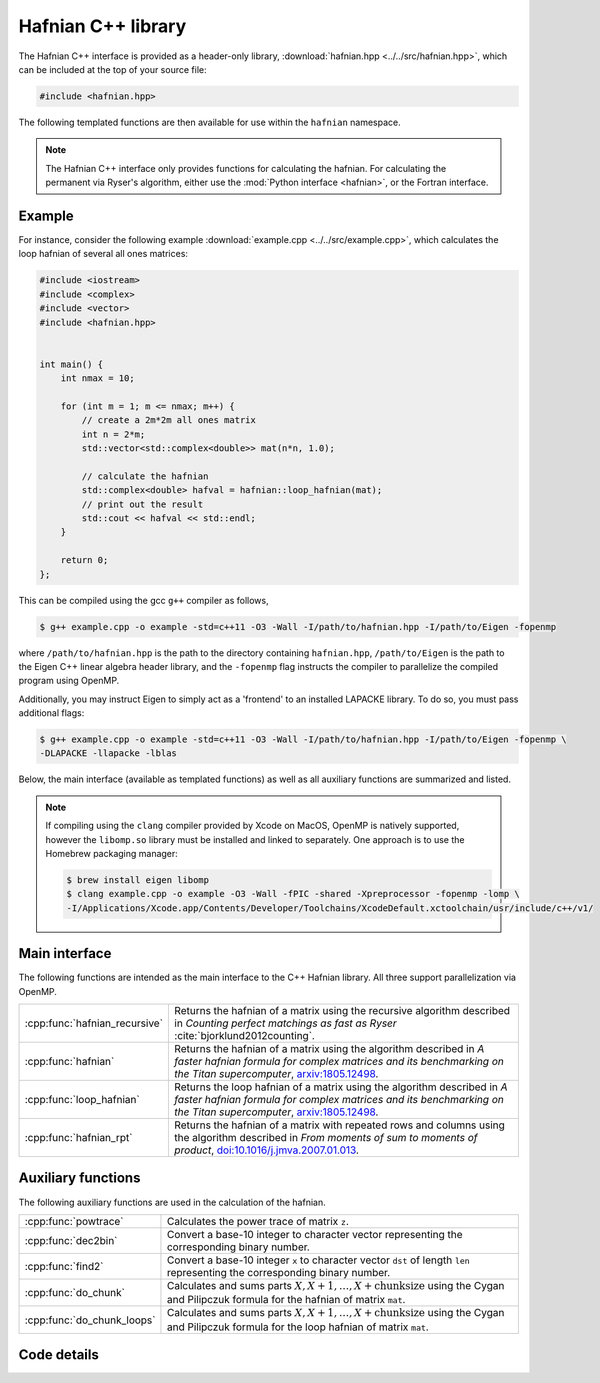 Hafnian C++ library
===================

The Hafnian C++ interface is provided as a header-only library, :download:`hafnian.hpp <../../src/hafnian.hpp>`, which can be included at the top of your source file:

.. code-block:: cpp

    #include <hafnian.hpp>

The following templated functions are then available for use within the ``hafnian`` namespace.

.. note:: The Hafnian C++ interface only provides functions for calculating the hafnian. For calculating the permanent via Ryser's algorithm, either use the :mod:`Python interface <hafnian>`, or the Fortran interface.

Example
-------

For instance, consider the following example :download:`example.cpp <../../src/example.cpp>`, which calculates the loop hafnian of several all ones matrices:

.. code-block:: cpp

    #include <iostream>
    #include <complex>
    #include <vector>
    #include <hafnian.hpp>


    int main() {
        int nmax = 10;

        for (int m = 1; m <= nmax; m++) {
            // create a 2m*2m all ones matrix
            int n = 2*m;
            std::vector<std::complex<double>> mat(n*n, 1.0);

            // calculate the hafnian
            std::complex<double> hafval = hafnian::loop_hafnian(mat);
            // print out the result
            std::cout << hafval << std::endl;
        }

        return 0;
    };


This can be compiled using the gcc ``g++`` compiler as follows,

.. code-block:: console

    $ g++ example.cpp -o example -std=c++11 -O3 -Wall -I/path/to/hafnian.hpp -I/path/to/Eigen -fopenmp

where ``/path/to/hafnian.hpp`` is the path to the directory containing ``hafnian.hpp``, ``/path/to/Eigen`` is the path to the Eigen C++ linear algebra header library, and the ``-fopenmp`` flag instructs the compiler to parallelize the compiled program using OpenMP.

Additionally, you may instruct Eigen to simply act as a 'frontend' to an installed LAPACKE library. To do so, you must pass additional flags:

.. code-block:: console

    $ g++ example.cpp -o example -std=c++11 -O3 -Wall -I/path/to/hafnian.hpp -I/path/to/Eigen -fopenmp \
    -DLAPACKE -llapacke -lblas

Below, the main interface (available as templated functions) as well as all auxiliary functions are summarized and listed.

.. note::

    If compiling using the ``clang`` compiler provided by Xcode on MacOS, OpenMP is natively supported, however the ``libomp.so`` library must be installed and linked to separately. One approach is to use the Homebrew packaging manager:

    .. code-block:: console

        $ brew install eigen libomp
        $ clang example.cpp -o example -O3 -Wall -fPIC -shared -Xpreprocessor -fopenmp -lomp \
        -I/Applications/Xcode.app/Contents/Developer/Toolchains/XcodeDefault.xctoolchain/usr/include/c++/v1/


Main interface
--------------

The following functions are intended as the main interface to the C++ Hafnian library. All three support parallelization via OpenMP.


.. rst-class:: longtable docutils

=============================    ==============================================
:cpp:func:`hafnian_recursive`    Returns the hafnian of a matrix using the recursive algorithm described in *Counting perfect matchings as fast as Ryser* :cite:`bjorklund2012counting`.
:cpp:func:`hafnian`              Returns the hafnian of a matrix using the algorithm described in *A faster hafnian formula for complex matrices and its benchmarking on the Titan supercomputer*, `arxiv:1805.12498 <https://arxiv.org/abs/1805.12498>`__.
:cpp:func:`loop_hafnian`         Returns the loop hafnian of a matrix using the algorithm described in *A faster hafnian formula for complex matrices and its benchmarking on the Titan supercomputer*, `arxiv:1805.12498 <https://arxiv.org/abs/1805.12498>`__.
:cpp:func:`hafnian_rpt`          Returns the hafnian of a matrix with repeated rows and columns using the algorithm described in *From moments of sum to moments of product*, `doi:10.1016/j.jmva.2007.01.013 <https://dx.doi.org/10.1016/j.jmva.2007.01.013>`__.
=============================    ==============================================


Auxiliary functions
-------------------

The following auxiliary functions are used in the calculation of the hafnian.


.. rst-class:: longtable docutils

============================ =====
:cpp:func:`powtrace`            Calculates the power trace of matrix ``z``.
:cpp:func:`dec2bin`             Convert a base-10 integer to character vector representing the corresponding binary number.
:cpp:func:`find2`               Convert a base-10 integer ``x`` to character vector ``dst`` of length ``len`` representing the corresponding binary number.
:cpp:func:`do_chunk`            Calculates and sums parts :math:`X,X+1,\dots,X+\text{chunksize}` using the Cygan and Pilipczuk formula for the hafnian of matrix ``mat``.
:cpp:func:`do_chunk_loops`      Calculates and sums parts :math:`X,X+1,\dots,X+\text{chunksize}` using the Cygan and Pilipczuk formula for the loop hafnian of matrix ``mat``.
============================ =====



Code details
------------



.. cpp:function:: template\<typename T> T hafnian_recursive(std::vector<T> &mat)

    Returns the hafnian of a matrix using the recursive algorithm described in *Counting perfect matchings as fast as Ryser* :cite:`bjorklund2012counting`, where it is labelled as 'Algorithm 2'.

    .. note:: Modified with permission from https://github.com/eklotek/Hafnian.

    :tparam T: template parameter accepts any (signed) numeric type, including ``int``, ``long int``, ``long long int``, ``float``, ``double``, ``std::complex<float>``, ``std::complex<double>``, etc.

    :param std\:\:vector<T> &mat: a flattened vector of size :math:`n^2`, representing an :math:`n\times n` row-ordered symmetric matrix.


.. cpp:function:: template\<typename T> T hafnian(std::vector<T> &mat)

    Returns the hafnian of a matrix using the algorithm described in *A faster hafnian formula for complex matrices and its benchmarking on the Titan supercomputer*, `arxiv:1805.12498 <https://arxiv.org/abs/1805.12498>`__.

    :tparam T: template parameter accepts any (signed) numeric type, including ``int``, ``long int``, ``long long int``, ``float``, ``double``, ``std::complex<float>``, ``std::complex<double>``, etc.

    :param std\:\:vector<T> &mat: a flattened vector of size :math:`n^2`, representing an :math:`n\times n` row-ordered symmetric matrix.



.. cpp:function:: template\<typename T> T loop_hafnian(std::vector<T> &mat)

    Returns the loop hafnian of a matrix using the algorithm described in *A faster hafnian formula for complex matrices and its benchmarking on the Titan supercomputer*, `arxiv:1805.12498 <https://arxiv.org/abs/1805.12498>`__.

    :tparam T: template parameter accepts any (signed) numeric type, including ``int``, ``long int``, ``long long int``, ``float``, ``double``, ``std::complex<float>``, ``std::complex<double>``, etc.

    :param std\:\:vector<T> &mat: a flattened vector of size :math:`n^2`, representing an :math:`n\times n` row-ordered symmetric matrix.


.. cpp:function:: template\<typename T> T hafnian_rpt(std::vector<T> &mat, std::vector<int> &rpt, bool use_eigen=true)

    Returns the hafnian of a matrix using the algorithm described in *From moments of sum to moments of product*, `doi:10.1016/j.jmva.2007.01.013 <https://dx.doi.org/10.1016/j.jmva.2007.01.013>`__.

    Note that this algorithm, while generally slower than the the above, can be more efficient
    in the cases where the matrix has repeated rows and columns.

    :tparam T: template parameter accepts any (signed) numeric type, including ``int``, ``long int``, ``long long int``, ``float``, ``double``, ``std::complex<float>``, ``std::complex<double>``, etc.

    :param std\:\:vector<T> &mat: a flattened vector of size :math:`n^2`, representing an :math:`n\times n` row-ordered symmetric matrix.
    :param std\:\:vector<int> &rpt: a vector of integers, representing the number of times eacg row/column in ``mat`` is repeated. For example, ``mat = {1}`` and ``rpt = {6}`` represents a :math:`6\times 6` matrix of all ones.
    :param bool use_eigen: whether to use the Eigen linear algebra library to compute matrix multiplication. If ``true`` (default) then Eigen is used, if ``false`` then pure C++ loops are used.


.. cpp:function:: template\<typename T> T loop_hafnian_rpt(std::vector<T> &mat, std::vector<int> &rpt, bool use_eigen=true)

    Returns the loop hafnian of a matrix using the algorithm described in *From moments of sum to moments of product*, `doi:10.1016/j.jmva.2007.01.013 <https://dx.doi.org/10.1016/j.jmva.2007.01.013>`__.

    Note that this algorithm, while generally slower than the the above, can be more efficient
    in the cases where the matrix has repeated rows and columns.

    :tparam T: template parameter accepts any (signed) numeric type, including ``int``, ``long int``, ``long long int``, ``float``, ``double``, ``std::complex<float>``, ``std::complex<double>``, etc.

    :param std\:\:vector<T> &mat: a flattened vector of size :math:`n^2`, representing an :math:`n\times n` row-ordered symmetric matrix.
    :param std\:\:vector<int> &rpt: a vector of integers, representing the number of times eacg row/column in ``mat`` is repeated. For example, ``mat = {1}`` and ``rpt = {6}`` represents a :math:`6\times 6` matrix of all ones.
    :param bool use_eigen: whether to use the Eigen linear algebra library to compute matrix multiplication. If ``true`` (default) then Eigen is used, if ``false`` then pure C++ loops are used.


.. cpp:function:: std::vector<std::complex<double>> powtrace(std::vector<std::complex<double>> &z, int n, int l)

    Given a (flattened) complex matrix ``z`` of dimensions :math:`n\times n`, calculates :math:`Tr(z^j)~\forall~1\leq j\leq l`.

    .. note:: this function makes use of either the :cpp:class:`Eigen::ComplexEigenSolver` or the LAPACKE routine :cpp:func:`zgees` depending on the compilation.

    :param std\:\:vector<std\:\:complex<double>> z: a flattened complex vector of size :math:`n^2`, representing an :math:`n\times n` row-ordered matrix.
    :param int n: size of the matrix ``z``.
    :param int l: maximum matrix power when calculating the power trace.
    :return: returns a vector containing the power traces of matrix ``z`` to power :math:`1\leq j \leq l`.
    :rtype: std::vector<std::complex<double>>

.. cpp:function:: std::vector<double> powtrace(std::vector<double> &z, int n, int l)

    Given a (flattened) real matrix ``z`` of dimensions :math:`n\times n`, calculates :math:`Tr(z^j)~\forall~1\leq j\leq l`.

    .. note:: this function makes use of either the :cpp:class:`Eigen::EigenSolver` or the LAPACKE routine :cpp:func:`dgees` depending on the compilation.

    :param std\:\:vector<std\:\:complex<double>> z: a flattened real vector of size :math:`n^2`, representing an :math:`n\times n` row-ordered matrix.
    :param int n: size of the matrix ``z``.
    :param int l: maximum matrix power when calculating the power trace.
    :return: returns a vector containing the power traces of matrix ``z`` to power :math:`1\leq j \leq l`.
    :rtype: std::vector<double>


.. cpp:function:: void dec2bin(char* dst, unsigned long long int x, unsigned char len)

    Convert a base-10 integer ``x`` to character vector ``dst`` of length ``len`` representing the corresponding binary number.

    :param char* dst: resulting character array representing the resulting binary digits.
    :param unsigned long long int x: base-10 input.
    :param unsigned char len: length of the array ``dst``.


.. cpp:function:: unsigned char find2(char* dst, unsigned char len, unsigned char* pos)

    Given a string of length ``len`` it finds in which positions it has a 1 and stores its position ``i``, as ``2*i`` and ``2*i+1`` in consecutive slots of the array ``pos``.

    It also returns (twice) the number of ones in array ``dst``.

    :param char* dst: character array representing binary digits.
    :param unsigned char len: length of the array ``dst``.
    :param unsigned char* len: resulting character array of length ``2*len`` storing the indices at which ``dst`` contains the values 1.
    :return: returns twice the number of ones in array ``dst``.`.
    :rtype: unsigned char


.. cpp:function:: template\<typename T> T do_chunk(std::vector<T> &mat, int n, unsigned long long int X, unsigned long long int chunksize)

    This function calculates and sums parts :math:`X,X+1,\dots,X+\text{chunksize}` using the Cygan and Pilipczuk formula for the hafnian of matrix ``mat``.

    Note that if ``X=0`` and ``chunksize=pow(2.0, n/2)``, then the full hafnian is calculated.

    This function uses OpenMP (if available) to parallelize the reduction.

    :tparam T: template parameter accepts any (signed) numeric type, including ``int``, ``long int``, ``long long int``, ``float``, ``double``, ``std::complex<float>``, ``std::complex<double>``, etc.

    :param std\:\:vector<T> &mat: a flattened vector of size :math:`n^2`, representing an :math:`n\times n` row-ordered matrix.

    :param int n: size of the matrix represented by ``z``.
    :param unsigned long long int X: the starting integer of the summation loop.
    :param unsigned long long int chunksize: the number of consecutive summations to perform.
    :return: returns the sum of parts :math:`X,X+1,\dots,X+\text{chunksize}` of the hafnian of matrix ``z``.
    :rtype: T


.. cpp:function:: template\<typename T> T do_chunk_loops(std::vector<T> &mat, std::vector<T> &C, std::vector<T> &D, int n, unsigned long long int X, unsigned long long int chunksize)

    This function calculates and sums parts :math:`X,X+1,\dots,X+\text{chunksize}` using the Cygan and Pilipczuk formula for the loop hafnian of matrix ``mat``.

    Note that if ``X=0`` and ``chunksize=pow(2.0, n/2)``, then the full loop hafnian is calculated.

    This function uses OpenMP (if available) to parallelize the reduction.

    :tparam T: template parameter accepts any (signed) numeric type, including ``int``, ``long int``, ``long long int``, ``float``, ``double``, ``std::complex<float>``, ``std::complex<double>``, etc.

    :param std\:\:vector<T> &mat: a flattened vector of size :math:`n^2`, representing an :math:`n\times n` row-ordered matrix.
    :param std\:\:vector<T> &C: contains the diagonal elements of matrix ``z``.
    :param std\:\:vector<T> &D: the diagonal elements of matrix ``z``, with every consecutive pair swapped (i.e., ``C[0]==D[1]``, ``C[1]==D[0]``, ``C[2]==D[3]``, ``C[3]==D[2]``, etc.).

    :param int n: size of the matrix represented by ``z``.
    :param unsigned long long int X: the starting integer of the summation loop.
    :param unsigned long long int chunksize: the number of consecutive summations to perform.
    :return: returns the sum of parts :math:`X,X+1,\dots,X+\text{chunksize}` of the loop hafnian of matrix ``z``.
    :rtype: T
